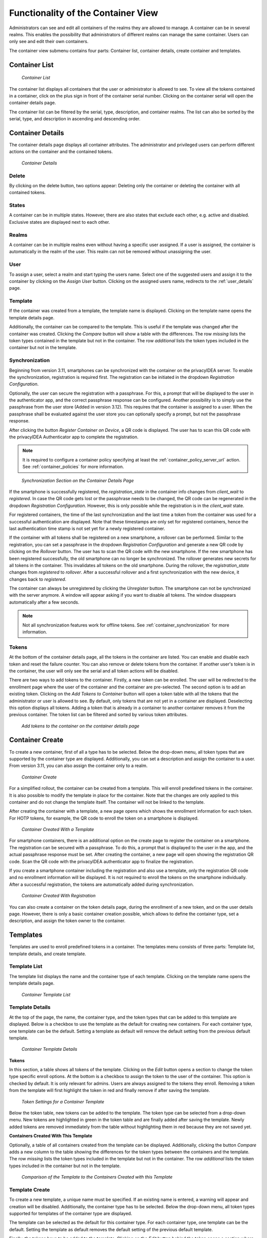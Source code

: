 .. _container_functionality:

Functionality of the Container View
-----------------------------------

Administrators can see and edit all containers of the realms they are allowed to manage. A container can be in several
realms. This enables the possibility that administrators of different realms can manage the same container.
Users can only see and edit their own containers.

The container view submenu contains four parts: Container list, container details, create container and templates.

Container List
~~~~~~~~~~~~~~

.. figure:: images/container_list.png
   :width: 500

   *Container List*

The container list displays all containers that the user or administrator is allowed to see. To view all the tokens
contained in a container, click on the plus sign in front of the container serial number. Clicking on the container
serial will open the container details page.

The container list can be filtered by the serial, type, description, and container realms. The list can also be sorted
by the serial, type, and description in ascending and descending order.

Container Details
~~~~~~~~~~~~~~~~~

The container details page displays all container attributes. The administrator and privileged users can perform
different actions on the container and the contained tokens.

.. figure:: images/container_details.png
   :width: 500

   *Container Details*

Delete
......

By clicking on the delete button, two options appear: Deleting only the container or deleting the container with all
contained tokens.

States
......

A container can be in multiple states. However, there are also states that exclude each other, e.g. active and
disabled. Exclusive states are displayed next to each other.

Realms
......

A container can be in multiple realms even without having a specific user assigned. If a user is assigned, the container
is automatically in the realm of the user. This realm can not be removed without unassigning the user.

User
....

To assign a user, select a realm and start typing the users name. Select one of the suggested users and assign it to the
container by clicking on the `Assign User` button. Clicking on the assigned users name, redirects to the
:ref:`user_details` page.

Template
........

If the container was created from a template, the template name is displayed. Clicking on the template name opens the
template details page.

Additionally, the container can be compared to the template. This is useful if the template was changed after the
container was created. Clicking the `Compare` button will show a table with the differences. The row `missing`
lists the token types contained in the template but not in the container. The row `additional` lists the token
types included in the container but not in the template.

Synchronization
...............

Beginning from version 3.11, smartphones can be synchronized with the container on the privacyIDEA server. To enable
the synchronization, registration is required first.
The registration can be initiated in the dropdown `Registration Configuration`.

Optionally, the user can secure the registration with a passphrase. For this, a prompt that will be displayed to the
user in the authenticator app, and the correct passphrase response can be configured. Another possibility is to simply
use the passphrase from the user store (Added in version 3.12). This requires that the container is assigned to a user.
When the passphrase shall be evaluated against the user store you can optionally specify a prompt, but not the
passphrase response.

After clicking the button `Register Container on Device`, a QR code is displayed. The user has to
scan this QR code with the privacyIDEA Authenticator app to complete the registration.

.. note:: It is required to configure a container policy specifying at least the :ref:`container_policy_server_url`
    action. See :ref:`container_policies` for more information.

.. figure:: images/container_details_synchronization.png
   :width: 500

   *Synchronization Section on the Container Details Page*

If the smartphone is successfully registered, the `registration_state` in the container info changes from `client_wait`
to `registered`. In case the QR code gets lost or the passphrase needs to be changed, the QR code can be regenerated
in the dropdown `Registration Configuration`. However, this is only possible while the registration is in the
`client_wait` state.

For registered containers, the time of the last synchronization and the last time a token from the container
was used for a successful authentication are displayed. Note that these timestamps are only set for registered
containers, hence the last authentication time stamp is not set yet for a newly registered container.

If the container with all tokens shall be registered on a new smartphone, a rollover can be performed. Similar to
the registration, you can set a passphrase in the dropdown `Registration Configuration` and generate a new QR code
by clicking on the `Rollover` button. The user has to scan the QR code with the new smartphone. If the new smartphone
has been registered successfully, the old smartphone can no longer be synchronized. The rollover generates new secrets
for all tokens in the container. This invalidates all tokens on the old smartphone.
During the rollover, the `registration_state` changes from `registered` to `rollover`. After a successful rollover and
a first synchronization with the new device, it changes back to `registered`.

The container can always be unregistered by clicking the `Unregister` button. The smartphone can not be synchronized
with the server anymore. A window will appear asking if you want to disable all tokens. The window disappears
automatically after a few seconds.

.. note:: Not all synchronization features work for offline tokens. See :ref:`container_synchronization` for more
    information.

Tokens
......

At the bottom of the container details page, all the tokens in the container are listed. You can enable and disable each
token and reset the failure counter. You can also remove or delete tokens from the container.
If another user's token is in the container, the user will only see the serial and all token actions will be disabled.

There are two ways to add tokens to the container. Firstly, a new token can be enrolled. The user will be redirected to
the enrollment page where the user of the container and the container are pre-selected. The second option is to add an
existing token. Clicking on the `Add Tokens to Container` button will open a token table with all the tokens that the
administrator or user is allowed to see. By default, only tokens that are not yet in a container are displayed.
Deselecting this option displays all tokens. Adding a token that is already in a container to another container removes
it from the previous container. The token list can be filtered and sorted by various token attributes.

.. figure:: images/container_details_add_tokens.png
   :width: 500

   *Add tokens to the container on the container details page*

Container Create
~~~~~~~~~~~~~~~~

To create a new container, first of all a type has to be selected. Below the drop-down menu, all token types that are
supported by the container type are displayed. Additionally, you can set a description and assign the container to a
user. From version 3.11, you can also assign the container only to a realm.

.. figure:: images/container_create.png
   :width: 500

   *Container Create*

For a simplified rollout, the container can be created from a template. This will enroll predefined tokens in the
container. It is also possible to modify the template in place for the container. Note that the changes are only
applied to this container and do not change the template itself. The container will not be linked to the template.

After creating the container with a template, a new page opens which shows the enrollment information for each token.
For HOTP tokens, for example, the QR code to enroll the token on a smartphone is displayed.

.. figure:: images/container_created_with_template.png
   :width: 500

   *Container Created With a Template*

For smartphone containers, there is an additional option on the create page to register the container on a smartphone.
The registration can be secured with a passphrase. To do this, a prompt that is displayed to the user in the app, and
the actual passphrase response must be set. After creating the container, a new page will open showing the registration
QR code. Scan the QR code with the privacyIDEA authenticator app to finalize the registration.

If you create a smartphone container including the registration and also use a template, only the registration QR code
and no enrollment information will be displayed. It is not required to enroll the tokens on the smartphone individually.
After a successful registration, the tokens are automatically added during synchronization.

.. figure:: images/container_created_register.png
   :width: 500

   *Container Created With Registration*

You can also create a container on the token details page, during the enrollment of a new token, and on the user details
page. However, there is only a basic container creation possible, which allows to define the container type, set a
description, and assign the token owner to the container.


Templates
~~~~~~~~~

Templates are used to enroll predefined tokens in a container. The templates menu consists of three parts: Template
list, template details, and create template.

Template List
.............

The template list displays the name and the container type of each template. Clicking on the template name opens the
template details page.

.. figure:: images/container_template_list.png
   :width: 500

   *Container Template List*

Template Details
................

At the top of the page, the name, the container type, and the token types that can be added to this template are
displayed. Below is a checkbox to use the template as the default for creating new containers.
For each container type, one template can be the default. Setting a template as default will remove the default setting
from the previous default template.

.. figure:: images/container_template_details.png
   :width: 500

   *Container Template Details*

**Tokens**

In this section, a table shows all tokens of the template. Clicking on the `Edit` button opens a section to change the
token type specific enroll options. At the bottom is a checkbox to assign the token to the user of the container.
This option is checked by default. It is only relevant for admins. Users are always assigned to the tokens they
enroll. Removing a token from the template will first highlight the token in red and finally remove if after saving
the template.

.. figure:: images/container_template_details_tokens.png
   :width: 500

   *Token Settings for a Container Template*

Below the token table, new tokens can be added to the template. The token type can be selected from a drop-down menu.
New tokens are highlighted in green in the token table and are finally added after saving the template. Newly added
tokens are removed immediately from the table without highlighting them in red because they are not saved yet.

**Containers Created With This Template**

Optionally, a table of all containers created from the template can be displayed. Additionally, clicking the
button `Compare` adds a new column to the table showing the differences for the token types between the containers
and the template. The row `missing` lists the token types included in the template but not in the container.
The row `additional` lists the token types included in the container but not in the template.

.. figure:: images/container_template_details_containers.png
   :width: 500

   *Comparison of the Template to the Containers Created with this Template*


Template Create
................

To create a new template, a unique name must be specified. If an existing name is entered, a warning will appear and
creation will be disabled. Additionally, the container type has to be selected. Below the drop-down menu, all token
types supported for templates of the container type are displayed.

The template can be selected as the default for this container type. For each container type, one template can be the
default. Setting the template as default removes the default setting of the previous default template.

Finally, the tokens have to be added to the template. Clicking on the `Edit` button behind the token opens a section
where you can change the enroll options for the token. By default, the token will be assigned to the user of the
container. This can be disabled at the bottom of the section.

.. figure:: images/container_template_create.png
   :width: 500

   *Create a Container Template*
